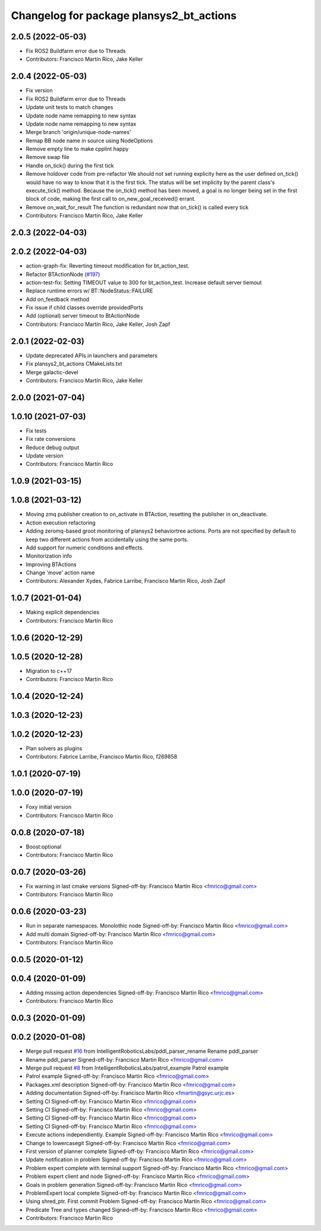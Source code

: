 ^^^^^^^^^^^^^^^^^^^^^^^^^^^^^^^^^^^^^^^^^^^^^
Changelog for package plansys2_bt_actions
^^^^^^^^^^^^^^^^^^^^^^^^^^^^^^^^^^^^^^^^^^^^^

2.0.5 (2022-05-03)
------------------
* Fix ROS2 Buildfarm error due to Threads
* Contributors: Francisco Martín Rico, Jake Keller

2.0.4 (2022-05-03)
------------------
* Fix version
* Fix ROS2 Buildfarm error due to Threads
* Update unit tests to match changes
* Update node name remapping to new syntax
* Update node name remapping to new syntax
* Merge branch 'origin/unique-node-names'
* Remap BB node name in source using NodeOptions
* Remove empty line to make cpplint happy
* Remove swap file
* Handle on_tick() during the first tick
* Remove holdover code from pre-refactor
  We should not set running explicity here as the user defined on_tick()
  would have no way to know that it is the first tick.
  The status will be set implicity by the parent class's execute_tick()
  method.
  Because the on_tick() method has been moved, a goal is no longer being
  set in the first block of code, making the first call to
  on_new_goal_received() errant.
* Remove on_wait_for_result
  The function is redundant now that on_tick() is called every tick
* Contributors: Francisco Martín Rico, Jake Keller

2.0.3 (2022-04-03)
------------------

2.0.2 (2022-04-03)
------------------
* action-graph-fix: Reverting timeout modification for bt_action_test.
* Refactor BTActionNode (`#197 <https://github.com/IntelligentRoboticsLabs/ros2_planning_system/issues/197>`_)
* action-test-fix: Setting TIMEOUT value to 300 for bt_action_test.
  Increase default server tiemout
* Replace runtime errors w/ BT::NodeStatus::FAILURE
* Add on_feedback method
* Fix issue if child classes override providedPorts
* Add (optional) server timeout to BtActionNode
* Contributors: Francisco Martín Rico, Jake Keller, Josh Zapf

2.0.1 (2022-02-03)
------------------
* Update deprecated APIs in launchers and parameters
* Fix plansys2_bt_actions CMakeLists.txt
* Merge galactic-devel
* Contributors: Francisco Martín Rico, Jake Keller

2.0.0 (2021-07-04)
------------------

1.0.10 (2021-07-03)
-------------------
* Fix tests
* Fix rate conversions
* Reduce debug output
* Update version
* Contributors: Francisco Martín Rico

1.0.9 (2021-03-15)
------------------

1.0.8 (2021-03-12)
------------------
* Moving zmq publisher creation to on_activate in BTAction, resetting the publisher in on_deactivate.
* Action execution refactoring
* Adding zeromq-based groot monitoring of plansys2 behaviortree actions. Ports are not specified by default to keep two different actions from accidentally using the same ports.
* Add support for numeric conditions and effects.
* Monitorization info
* Improving BTActions
* Change 'move' action name
* Contributors: Alexander Xydes, Fabrice Larribe, Francisco Martin Rico, Josh Zapf

1.0.7 (2021-01-04)
------------------
* Making explicit dependencies
* Contributors: Francisco Martín Rico
1.0.6 (2020-12-29)
------------------

1.0.5 (2020-12-28)
------------------
* Migration to c++17
* Contributors: Francisco Martín Rico

1.0.4 (2020-12-24)
------------------

1.0.3 (2020-12-23)
------------------

1.0.2 (2020-12-23)
------------------
* Plan solvers as plugins
* Contributors: Fabrice Larribe, Francisco Martin Rico, f269858

1.0.1 (2020-07-19)
------------------

1.0.0 (2020-07-19)
------------------
* Foxy initial version
* Contributors: Francisco Martin Rico


0.0.8 (2020-07-18)
------------------
* Boost:optional
* Contributors: Francisco Martin Rico

0.0.7 (2020-03-26)
------------------
* Fix warning in last cmake versions
  Signed-off-by: Francisco Martin Rico <fmrico@gmail.com>
* Contributors: Francisco Martín Rico
0.0.6 (2020-03-23)
------------------
* Run in separate namespaces. Monolothic node
  Signed-off-by: Francisco Martin Rico <fmrico@gmail.com>
* Add multi domain
  Signed-off-by: Francisco Martin Rico <fmrico@gmail.com>
* Contributors: Francisco Martin Rico

0.0.5 (2020-01-12)
------------------

0.0.4 (2020-01-09)
------------------
* Adding missing action dependencies
  Signed-off-by: Francisco Martin Rico <fmrico@gmail.com>
* Contributors: Francisco Martín Rico
0.0.3 (2020-01-09)
------------------

0.0.2 (2020-01-08)
------------------
* Merge pull request `#16 <https://github.com/IntelligentRoboticsLabs/ros2_planning_system/issues/16>`_ from IntelligentRoboticsLabs/pddl_parser_rename
  Rename pddl_parser
* Rename pddl_parser
  Signed-off-by: Francisco Martin Rico <fmrico@gmail.com>
* Merge pull request `#8 <https://github.com/IntelligentRoboticsLabs/ros2_planning_system/issues/8>`_ from IntelligentRoboticsLabs/patrol_example
  Patrol example
* Patrol example
  Signed-off-by: Francisco Martin Rico <fmrico@gmail.com>
* Packages.xml description
  Signed-off-by: Francisco Martin Rico <fmrico@gmail.com>
* Adding documentation
  Signed-off-by: Francisco Martin Rico <fmartin@gsyc.urjc.es>
* Setting CI
  Signed-off-by: Francisco Martin Rico <fmrico@gmail.com>
* Setting CI
  Signed-off-by: Francisco Martin Rico <fmrico@gmail.com>
* Setting CI
  Signed-off-by: Francisco Martin Rico <fmrico@gmail.com>
* Setting CI
  Signed-off-by: Francisco Martin Rico <fmrico@gmail.com>
* Execute actions independiently. Example
  Signed-off-by: Francisco Martin Rico <fmrico@gmail.com>
* Change to lowercasegit
  Signed-off-by: Francisco Martin Rico <fmrico@gmail.com>
* First version of planner complete
  Signed-off-by: Francisco Martin Rico <fmrico@gmail.com>
* Update notification in problem
  Signed-off-by: Francisco Martin Rico <fmrico@gmail.com>
* Problem expert complete with terminal support
  Signed-off-by: Francisco Martin Rico <fmrico@gmail.com>
* Problem expert client and node
  Signed-off-by: Francisco Martin Rico <fmrico@gmail.com>
* Goals in problem generation
  Signed-off-by: Francisco Martin Rico <fmrico@gmail.com>
* ProblemExpert local complete
  Signed-off-by: Francisco Martin Rico <fmrico@gmail.com>
* Using shred_ptr. First commit Problem
  Signed-off-by: Francisco Martin Rico <fmrico@gmail.com>
* Predicate Tree and types changed
  Signed-off-by: Francisco Martin Rico <fmrico@gmail.com>
* Contributors: Francisco Martin Rico
